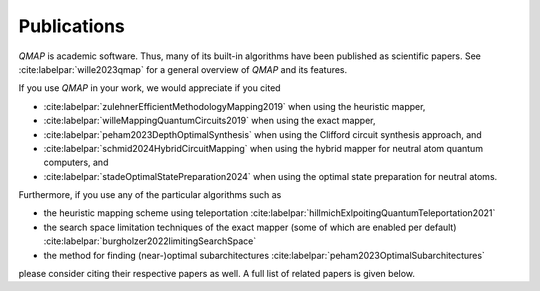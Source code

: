 Publications
============

*QMAP* is academic software. Thus, many of its built-in algorithms have been published as scientific papers.
See :cite:labelpar:`wille2023qmap` for a general overview of *QMAP* and its features.

If you use *QMAP* in your work, we would appreciate if you cited

- :cite:labelpar:`zulehnerEfficientMethodologyMapping2019` when using the heuristic mapper,
- :cite:labelpar:`willeMappingQuantumCircuits2019` when using the exact mapper,
- :cite:labelpar:`peham2023DepthOptimalSynthesis` when using the Clifford circuit synthesis approach, and
- :cite:labelpar:`schmid2024HybridCircuitMapping` when using the hybrid mapper for neutral atom quantum computers, and
- :cite:labelpar:`stadeOptimalStatePreparation2024` when using the optimal state preparation for neutral atoms.

Furthermore, if you use any of the particular algorithms such as

- the heuristic mapping scheme using teleportation :cite:labelpar:`hillmichExlpoitingQuantumTeleportation2021`
- the search space limitation techniques of the exact mapper (some of which are enabled per default) :cite:labelpar:`burgholzer2022limitingSearchSpace`
- the method for finding (near-)optimal subarchitectures :cite:labelpar:`peham2023OptimalSubarchitectures`

please consider citing their respective papers as well. A full list of related papers is given below.

.. bibliography::
